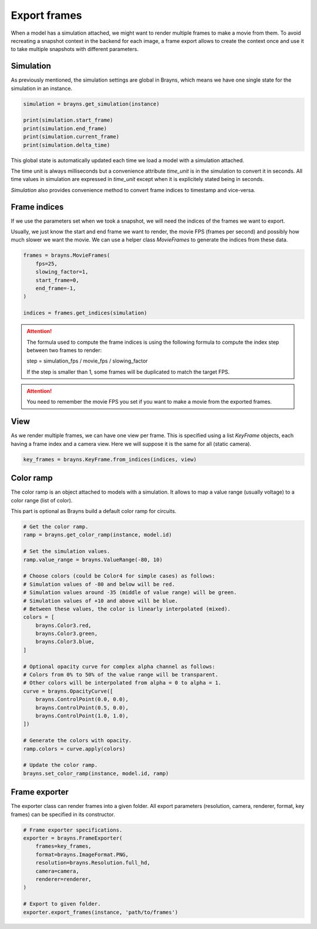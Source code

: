Export frames
=============

When a model has a simulation attached, we might want to render multiple frames
to make a movie from them. To avoid recreating a snapshot context in the backend
for each image, a frame export allows to create the context once and use it
to take multiple snapshots with different parameters.

Simulation
----------

As previously mentioned, the simulation settings are global in Brayns, which
means we have one single state for the simulation in an instance.

.. code-block:: python

    simulation = brayns.get_simulation(instance)

    print(simulation.start_frame)
    print(simulation.end_frame)
    print(simulation.current_frame)
    print(simulation.delta_time)

This global state is automatically updated each time we load a model with a
simulation attached.

The time unit is always milliseconds but a convenience attribute `time_unit` is
in the simulation to convert it in seconds. All time values in simulation are
expressed in `time_unit` except when it is explicitely stated being in seconds.

`Simulation` also provides convenience method to convert frame indices to
timestamp and vice-versa.

Frame indices
-------------

If we use the parameters set when we took a snapshot, we will need the indices
of the frames we want to export.

Usually, we just know the start and end frame we want to render, the movie FPS
(frames per second) and possibly how much slower we want the movie. We can use a
helper class `MovieFrames` to generate the indices from these data.

.. code-block:: python

    frames = brayns.MovieFrames(
        fps=25,
        slowing_factor=1,
        start_frame=0,
        end_frame=-1,
    )

    indices = frames.get_indices(simulation)

.. attention::

    The formula used to compute the frame indices is using the following formula
    to compute the index step between two frames to render:

    step = simulation_fps / movie_fps / slowing_factor
    
    If the step is smaller than 1, some frames will be duplicated to match the
    target FPS.

.. attention::

    You need to remember the movie FPS you set if you want to make a movie from
    the exported frames.

View
----

As we render multiple frames, we can have one view per frame. This is specified
using a list `KeyFrame` objects, each having a frame index and a camera view.
Here we will suppose it is the same for all (static camera).

.. code-block:: python

    key_frames = brayns.KeyFrame.from_indices(indices, view)

Color ramp
----------

The color ramp is an object attached to models with a simulation. It allows to
map a value range (usually voltage) to a color range (list of color).

This part is optional as Brayns build a default color ramp for circuits.

.. code-block:: python

    # Get the color ramp.
    ramp = brayns.get_color_ramp(instance, model.id)

    # Set the simulation values.
    ramp.value_range = brayns.ValueRange(-80, 10)

    # Choose colors (could be Color4 for simple cases) as follows:
    # Simulation values of -80 and below will be red.
    # Simulation values around -35 (middle of value range) will be green.
    # Simulation values of +10 and above will be blue.
    # Between these values, the color is linearly interpolated (mixed).
    colors = [
        brayns.Color3.red,
        brayns.Color3.green,
        brayns.Color3.blue,
    ]

    # Optional opacity curve for complex alpha channel as follows:
    # Colors from 0% to 50% of the value range will be transparent.
    # Other colors will be interpolated from alpha = 0 to alpha = 1.
    curve = brayns.OpacityCurve([
        brayns.ControlPoint(0.0, 0.0),
        brayns.ControlPoint(0.5, 0.0),
        brayns.ControlPoint(1.0, 1.0),
    ])

    # Generate the colors with opacity.
    ramp.colors = curve.apply(colors)

    # Update the color ramp.
    brayns.set_color_ramp(instance, model.id, ramp)

Frame exporter
--------------

The exporter class can render frames into a given folder. All export parameters
(resolution, camera, renderer, format, key frames) can be specified in its
constructor.

.. code-block:: python

    # Frame exporter specifications.
    exporter = brayns.FrameExporter(
        frames=key_frames,
        format=brayns.ImageFormat.PNG,
        resolution=brayns.Resolution.full_hd,
        camera=camera,
        renderer=renderer,
    )

    # Export to given folder.
    exporter.export_frames(instance, 'path/to/frames')
